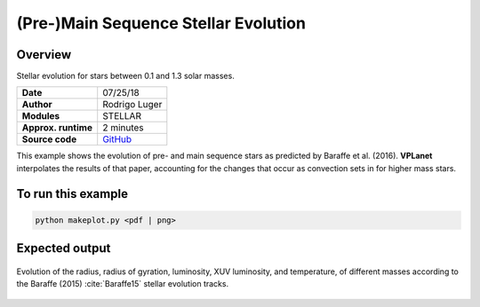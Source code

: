 (Pre-)Main Sequence Stellar Evolution
=================

Overview
--------

Stellar evolution for stars between 0.1 and 1.3 solar masses.

===================   ============
**Date**              07/25/18
**Author**            Rodrigo Luger
**Modules**           STELLAR
**Approx. runtime**   2 minutes
**Source code**       `GitHub <https://github.com/VirtualPlanetaryLaboratory/vplanet-private/tree/master/examples/MainSequence>`_
===================   ============

This example shows the evolution of pre- and main sequence stars as predicted by
Baraffe et al. (2016). **VPLanet** interpolates the results of that paper, accounting
for the changes that occur as convection sets in for higher mass stars.

To run this example
-------------------

.. code-block:: bash

    python makeplot.py <pdf | png>


Expected output
---------------

.. figure:: MainSequence.png
   :width: 600px
   :align: center

   Evolution of the radius, radius of gyration, luminosity, XUV luminosity,
   and temperature, of different masses according to the Baraffe (2015)
   :cite:`Baraffe15` stellar evolution tracks.
